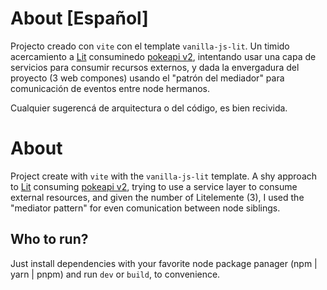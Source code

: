 * About [Español]

Projecto creado con ~vite~ con el template ~vanilla-js-lit~. Un timido
acercamiento a [[https://lit.dev/][Lit]] consuminedo [[https://pokeapi.co/][pokeapi v2]], intentando usar una capa de
servicios para consumir recursos externos, y dada la envergadura del
proyecto (3 web compones) usando el "patrón del mediador" para
comunicación de eventos entre node hermanos.

Cualquier sugerencá de arquitectura o del código, es bien recivida.

* About

Project create with ~vite~ with the ~vanilla-js-lit~ template. A shy
approach to [[https://lit.dev/][Lit]] consuming [[https://pokeapi.co/][pokeapi v2]], trying to use a service layer to
consume external resources, and given the number of Litelemente (3), I
used the "mediator pattern" for even comunication between node
siblings.

** Who to run?

Just install dependencies with your favorite node package panager
(npm | yarn | pnpm) and run ~dev~ or ~build~, to convenience.

